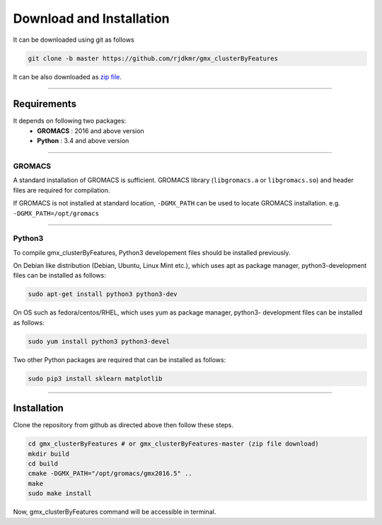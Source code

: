 Download and Installation
=========================

It can be downloaded using git as follows

.. code-block:: bash

  git clone -b master https://github.com/rjdkmr/gmx_clusterByFeatures

It can be also downloaded as `zip file <https://github.com/rjdkmr/gmx_clusterByFeatures/archive/master.zip>`_.

******

Requirements
------------
It depends on following two packages:
  * **GROMACS** : 2016 and above version
  * **Python** : 3.4 and above version

******

GROMACS
~~~~~~~

A standard installation of GROMACS is sufficient. GROMACS library
(``libgromacs.a`` or ``libgromacs.so``) and header files are required for compilation.

If GROMACS is not installed at standard location, ``-DGMX_PATH`` can be used to locate
GROMACS installation. e.g. ``-DGMX_PATH=/opt/gromacs``

******

Python3
~~~~~~~

To compile gmx_clusterByFeatures, Python3 developement files should be installed previously.

On Debian like distribution (Debian, Ubuntu, Linux Mint etc.), which uses apt as
package manager, python3-development files can be installed as follows:

.. code-block:: bash

  sudo apt-get install python3 python3-dev


On OS such as fedora/centos/RHEL, which uses yum as package manager, python3-
development files can be installed as follows:

.. code-block:: bash

  sudo yum install python3 python3-devel


Two other Python packages are required that can be installed as follows:

.. code-block:: bash

  sudo pip3 install sklearn matplotlib

******

Installation
------------

Clone the repository from github as directed above then follow these steps.

.. code-block:: bash

  cd gmx_clusterByFeatures # or gmx_clusterByFeatures-master (zip file download)
  mkdir build
  cd build
  cmake -DGMX_PATH="/opt/gromacs/gmx2016.5" ..
  make
  sudo make install


Now, gmx_clusterByFeatures command will be accessible in terminal.
